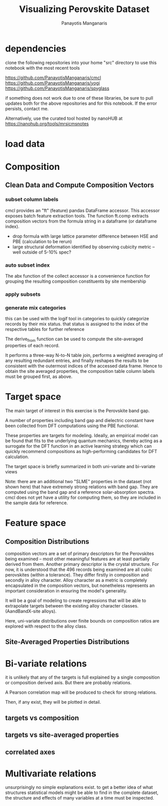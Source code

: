 #+TITLE: Visualizing Perovskite Dataset
#+AUTHOR: Panayotis Manganaris
#+EMAIL: pmangana@purdue.edu
#+PROPERTY: header-args :session aikit :kernel mrg :async yes :pandoc org
* dependencies
clone the following repositories into your home "src" directory to use
this notebook with the most recent tools

https://github.com/PanayotisManganaris/cmcl
https://github.com/PanayotisManganaris/yogi
https://github.com/PanayotisManganaris/spyglass

if something does not work due to one of these libraries, be sure to
pull updates both for the above repositories and for this notebook. If
the error persists, contact me.

Alternatively, use the curated tool hosted by nanoHUB at
https://nanohub.org/tools/mrsicmsnotes
#+begin_src jupyter-python :exports results :results raw drawer
  %load_ext autoreload
  %autoreload 2
#+end_src
  
#+begin_src jupyter-python :exports results :results raw drawer
  import sys, os
  sys.path.append(os.path.expanduser("~/src/cmcl"))
  # featurization
  import cmcl
  from cmcl import Categories
#+end_src

#+begin_src jupyter-python :exports results :results raw drawer
  # data tools
  import pandas as pd
  import numpy as np
  # preprocessing
  from sklearn.preprocessing import Normalizer, StandardScaler
  # visualization
  import matplotlib.pyplot as plt
  import seaborn as sns
#+end_src

* load data
#+begin_src jupyter-python :exports results :results raw drawer
  sqlbase = """SELECT *
              FROM mannodi_base"""
  sqlref = """SELECT *
              FROM mannodi_ref_elprop"""
  sqlalmora = """SELECT *
                 FROM almora_agg"""
  with sqlite3.connect("/home/panos/src/cmcl/cmcl/db/perovskites.db") as conn:
      df = pd.read_sql(sqlbase, conn, index_col="index")
      lookup = pd.read_sql(sqlref, conn, index_col='index')
      almora = pd.read_sql(sqlalmora, conn, index_col='index')
#+end_src

#+RESULTS:

* Composition
** Clean Data and Compute Composition Vectors 
#+begin_src jupyter-python :exports results :results raw drawer
  lookup = lookup.set_index("Formula")
  df = df.set_index(["Formula", "sim_cell"], append=True)
#+end_src

*** subset column labels
cmcl provides an "ft" (feature) pandas DataFrame accessor. This
accessor exposes batch feature extraction tools. The function ft.comp
extracts composition vectors from the formula string in a dataframe
(or dataframe index).

- drop formula with large lattice parameter difference between HSE and PBE (calculation to be rerun)
- large structural deformation identified by observing cubicity metric -- well outside of 5-10% spec?
#+begin_src jupyter-python :exports results :results raw drawer
  df = df.drop(index=["Rb0.375Cs0.625GeBr3", "RbGeBr1.125Cl1.875", "K0.75Cs0.25GeI3", "K8Sn8I9Cl15"], level=1)
  maincomp = df.ft.comp().iloc[:, :14:]
  empcomp = df.ft.comp().loc[:, ["FA", "MA", "Cs", "Pb", "Sn", "I", "Br", "Cl"]]
#+end_src

*** auto subset index
The abx function of the collect accessor is a convenience function for
grouping the resulting composition constituents by site membership
#+begin_src jupyter-python :exports results :results raw drawer
  size = df.index.isin(["2x2x2"], level="sim_cell")
  #maincomp
  maincomp = maincomp.collect.abx()
  mcg = maincomp.groupby(level=0, axis=1).sum()
  mvB, mvX, mvA, = mcg.A.isin([1, 8]), mcg.B.isin([1, 8]), mcg.X.isin([3, 24])
  #emcomp
  empcomp = empcomp.collect.abx()
  ecg = empcomp.groupby(level=0, axis=1).sum()
  evB, evX, evA, = ecg.A.isin([1, 8]), ecg.B.isin([1, 8]), ecg.X.isin([3, 24])
  #subset indexes
  mfocus = size*mvB*mvA*mvX
  efocus = size*evB*evA*evX
#+end_src

*** apply subsets
#+begin_src jupyter-python :exports results :results raw drawer
  mc = maincomp[mfocus]
  ec = empcomp[efocus]
  my = df[mfocus]
  ey = df[efocus] #only 56 compounds
#+end_src

*** generate mix categories
this can be used with the logif tool in categories to quickly
categorize records by their mix status. that status is assigned to the
index of the respective tables for further reference

#+begin_src jupyter-python :exports results :results raw drawer
  mixlog = mc.groupby(level=0, axis=1).count()
  mix = mixlog.pipe(Categories.logif, condition=lambda x: x>1, default="pure", catstring="and")
  mc = mc.assign(mix=mix).set_index("mix", append=True)
  my = my.assign(mix=mix).set_index("mix", append=True)
#+end_src

The derive_from function can be used to compute the site-averaged
properties of each record.

It performs a three-way N-to-N table join, performs a weighted
averaging of any resulting redundant entries, and finally reshapes the
results to be consistent with the outermost indices of the accessed
data frame. Hence to obtain the site averaged properties, the
composition table column labels must be grouped first, as above.

#+begin_src jupyter-python :exports results :results raw drawer
  mp = mc.ft.derive_from(lookup, "element", "Formula")
#+end_src

* Target space
The main target of interest in this exercise is the Perovskite band
gap.

A number of properties including band gap and dielectric constant have
been collected from DFT computations using the PBE functional.

These properties are targets for modeling. Ideally, an empirical model
can be found that fits to the underlying quantum mechanics, thereby
acting as a surrogate for the DFT function in an active learning
strategy which can quickly recommend compositions as high-performing
candidates for DFT calculation.

The target space is briefly summarized in both uni-variate and bi-variate views

Note: there are an additional two "SLME" properties in the dataset
(not shown here) that have extremely strong relations with band
gap. They are computed using the band gap and a reference
solar-absorption spectra. cmcl does not yet have a utility for
computing them, so they are included in the sample data for reference.

#+begin_src jupyter-python :exports results :results raw drawer
  plt.style.use('dark_background')
  p = sns.pairplot(my.filter(regex=r"PBE|dielc").drop("PBE_dbg_eV", axis=1).assign(mix=mix), hue='mix')
  p.figure.show()
#+end_src

* Feature space
** Composition Distributions
composition vectors are a set of primary descriptors for the
Perovskites being examined -- most other meaningful features are at
least partially derived from them. Another primary descriptor is the
crystal structure. For now, it is understood that the 496 records
being examined are all cubic perovskites (within a tolerance). They
differ firstly in composition and secondly in alloy character. Alloy
character as a metric is completely encapsulated in the composition
vectors, but nonetheless represents an important consideration in
ensuring the model's generality.

It will be a goal of modeling to create regressions that will be able
to extrapolate targets between the existing alloy character classes.
(AandBandX-site alloys).

Here, uni-variate distributions over finite bounds on composition
ratios are explored with respect to the alloy class.

#+begin_src jupyter-python :exports results :results raw drawer
  nmc = pd.melt(
      pd.DataFrame(
          mc.fillna(0).pipe(Normalizer(norm="l1").fit_transform), #normalizing the data by each vector's manhattan length gives proportional quantities
          columns=mc.columns,
          index=mc.index).assign(mix=mix),
      id_vars="mix").replace(0, np.NaN).dropna() # eliminate the "zeros" (missing values) to focus on the meaningful data
#+end_src

#+begin_src jupyter-python :exports results :results raw drawer
  with sns.plotting_context("poster"):
      p = sns.catplot(x="value", col="element", data=nmc, col_wrap=5, kind="count", hue="mix",
                      col_order=["Ba", "Ge", "Cl", "Br", "I", "Sn", "Pb", "Cs", "FA", "MA", "Sr", "Ca", "Rb", "K"])
      (p.set_xticklabels(rotation=90))
#+end_src
** Site-Averaged Properties Distributions 
#+begin_src jupyter-python :exports results :results raw drawer
  dxr = pd.IndexSlice
  some_axes = mp.loc[:, dxr[:, mp.columns.get_level_values(1)[0:4]]] #change these level value slices to focus on different site axes or remove slicing to see all
  smp = pd.melt(
      pd.DataFrame(
          some_axes.pipe(StandardScaler().fit_transform), #Z transform scales dimensions so they are comparable
          columns=some_axes.columns,
          index=some_axes.index).assign(mix=mix),
      id_vars="mix").replace(0, np.NaN).dropna() # eliminate "zeros" (missing values) to focus on the meaningful data
#+end_src

#+begin_src jupyter-python :exports results :results raw drawer
  with sns.plotting_context("notebook"):
      p = sns.displot(x="value", col=smp.iloc[:,2], row="site", data=smp, kind="hist", hue="mix", multiple='stack')
#+end_src
* Bi-variate relations
it is unlikely that any of the targets is full explained by a single
composition or composition derived axis. But there are probably
relations.

A Pearson correlation map will be produced to check for strong
relations.

Then, if any exist, they will be plotted in detail.

** targets vs composition
#+begin_src jupyter-python :exports results :results raw drawer
  mc_v_targets = pd.concat([my, mc], axis=1).select_dtypes(np.number).fillna(0)
  pearson = pd.DataFrame(np.corrcoef(mc_v_targets, rowvar=False),
                         columns=mc_v_targets.columns,
                         index=mc_v_targets.columns)
  subset = pearson.filter(regex=r"PBE|dielc|SLME", axis=0).filter(regex=r"^(?!PBE|HSE|SLME|dielc|PV_FOM)")
  #first filter picks targets, second selects bases
  p = sns.heatmap(subset, vmax=1.0, vmin=-1.0, cmap="seismic")
  p.set_xticklabels(p.get_xticklabels(), rotation=45, horizontalalignment='right')
  p.figure.show()
#+end_src

** targets vs site-averaged properties
#+begin_src jupyter-python :exports results :results raw drawer
  mp_v_targets = pd.concat([my, mp], axis=1).select_dtypes(np.number).fillna(0)
  pearson = pd.DataFrame(np.corrcoef(mp_v_targets, rowvar=False),
                         columns=mp_v_targets.columns,
                         index=mp_v_targets.columns)
  subset = pearson.filter(regex=r"PBE|dielc|SLME", axis=0).filter(regex=r"^(?!PBE|HSE|SLME|dielc|PV_FOM)")
  #first filter picks targets, second selects bases
  p = sns.heatmap(subset, vmax=1.0, vmin=-1.0, cmap="seismic")
  p.set_xticklabels(p.get_xticklabels(), rotation=45, horizontalalignment='right')
  p.figure.show()
#+end_src

** correlated axes
* Multivariate relations
unsurprisingly no simple explanations exist. to get a better idea of
what structures statistical models might be able to find in the
complete dataset, the structure and effects of many variables at a
time must be inspected.
